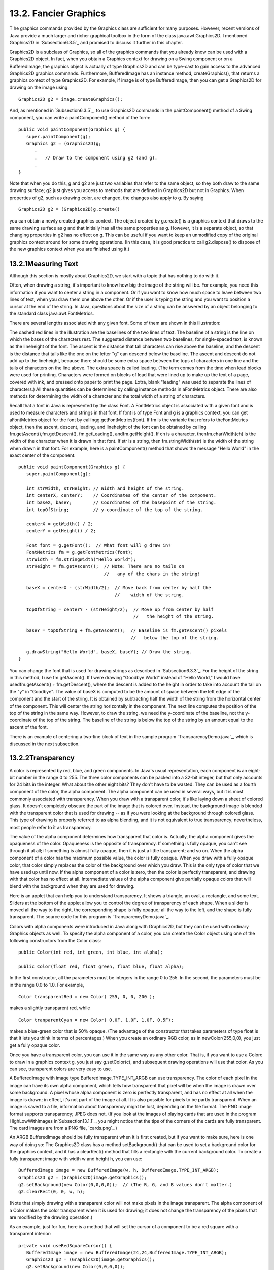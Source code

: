 
13.2. Fancier Graphics
----------------------



T he graphics commands provided by the Graphics class are sufficient
for many purposes. However, recent versions of Java provide a much
larger and richer graphical toolbox in the form of the class
java.awt.Graphics2D. I mentioned Graphics2D in `Subsection6.3.5`_ and
promised to discuss it further in this chapter.

Graphics2D is a subclass of Graphics, so all of the graphics commands
that you already know can be used with a Graphics2D object. In fact,
when you obtain a Graphics context for drawing on a Swing component or
on a BufferedImage, the graphics object is actually of type Graphics2D
and can be type-cast to gain access to the advanced Graphics2D
graphics commands. Furthermore, BufferedImage has an instance method,
createGraphics(), that returns a graphics context of type Graphics2D.
For example, if image is of type BufferedImage, then you can get a
Graphics2D for drawing on the image using:


::

    Graphics2D g2 = image.createGraphics();


And, as mentioned in `Subsection6.3.5`_, to use Graphics2D commands in
the paintComponent() method of a Swing component, you can write a
paintComponent() method of the form:


::

    
    public void paintComponent(Graphics g) {
       super.paintComponent(g);
       Graphics g2 = (Graphics2D)g;
          .
          .   // Draw to the component using g2 (and g).
          .
    }


Note that when you do this, g and g2 are just two variables that refer
to the same object, so they both draw to the same drawing surface; g2
just gives you access to methods that are defined in Graphics2D but
not in Graphics. When properties of g2, such as drawing color, are
changed, the changes also apply to g. By saying


::

    Graphics2D g2 = (Graphics2D)g.create()


you can obtain a newly created graphics context. The object created by
g.create() is a graphics context that draws to the same drawing
surface as g and that initially has all the same properties as g.
However, it is a separate object, so that changing properties in g2
has no effect on g. This can be useful if you want to keep an
unmodified copy of the original graphics context around for some
drawing operations. (In this case, it is good practice to call
g2.dispose() to dispose of the new graphics context when you are
finished using it.)





13.2.1Measuring Text
~~~~~~~~~~~~~~~~~~~~

Although this section is mostly about Graphics2D, we start with a
topic that has nothing to do with it.

Often, when drawing a string, it's important to know how big the image
of the string will be. For example, you need this information if you
want to center a string in a component. Or if you want to know how
much space to leave between two lines of text, when you draw them one
above the other. Or if the user is typing the string and you want to
position a cursor at the end of the string. In Java, questions about
the size of a string can be answered by an object belonging to the
standard class java.awt.FontMetrics.

There are several lengths associated with any given font. Some of them
are shown in this illustration:



The dashed red lines in the illustration are the baselines of the two
lines of text. The baseline of a string is the line on which the bases
of the characters rest. The suggested distance between two baselines,
for single-spaced text, is known as the lineheight of the font. The
ascent is the distance that tall characters can rise above the
baseline, and the descent is the distance that tails like the one on
the letter "g" can descend below the baseline. The ascent and descent
do not add up to the lineheight, because there should be some extra
space between the tops of characters in one line and the tails of
characters on the line above. The extra space is called leading. (The
term comes from the time when lead blocks were used for printing.
Characters were formed on blocks of lead that were lined up to make up
the text of a page, covered with ink, and pressed onto paper to print
the page. Extra, blank "leading" was used to separate the lines of
characters.) All these quantities can be determined by calling
instance methods in aFontMetrics object. There are also methods for
determining the width of a character and the total width of a string
of characters.

Recall that a font in Java is represented by the class Font. A
FontMetrics object is associated with a given font and is used to
measure characters and strings in that font. If font is of type Font
and g is a graphics context, you can get aFontMetrics object for the
font by callingg.getFontMetrics(font). If fm is the variable that
refers to theFontMetrics object, then the ascent, descent, leading,
and lineheight of the font can be obtained by calling
fm.getAscent(),fm.getDescent(), fm.getLeading(), andfm.getHeight(). If
ch is a character, thenfm.charWidth(ch) is the width of the character
when it is drawn in that font. If str is a string, then
fm.stringWidth(str) is the width of the string when drawn in that
font. For example, here is a paintComponent() method that shows the
message "Hello World" in the exact center of the component:


::

    public void paintComponent(Graphics g) {
       super.paintComponent(g);
       
       int strWidth, strHeight; // Width and height of the string.
       int centerX, centerY;    // Coordinates of the center of the component.
       int baseX, baseY;        // Coordinates of the basepoint of the string.
       int topOfString;         // y-coordinate of the top of the string.
       
       centerX = getWidth() / 2;
       centerY = getHeight() / 2;        
       
       Font font = g.getFont();  // What font will g draw in?
       FontMetrics fm = g.getFontMetrics(font);
       strWidth = fm.stringWidth("Hello World");
       strHeight = fm.getAscent();  // Note: There are no tails on 
                                    //   any of the chars in the string!
     
       baseX = centerX - (strWidth/2);  // Move back from center by half the
                                        //    width of the string.
       
       topOfString = centerY - (strHeight/2);  // Move up from center by half
                                               //   the height of the string.
       
       baseY = topOfString + fm.getAscent();  // Baseline is fm.getAscent() pixels
                                              //   below the top of the string.
        
       g.drawString("Hello World", baseX, baseY); // Draw the string.
    }


You can change the font that is used for drawing strings as described
in `Subsection6.3.3`_. For the height of the string in this method, I
use fm.getAscent(). If I were drawing "Goodbye World" instead of
"Hello World," I would have usedfm.getAscent() + fm.getDescent(),
where the descent is added to the height in order to take into account
the tail on the "y" in "Goodbye". The value of baseX is computed to be
the amount of space between the left edge of the component and the
start of the string. It is obtained by subtracting half the width of
the string from the horizontal center of the component. This will
center the string horizontally in the component. The next line
computes the position of the top of the string in the same way.
However, to draw the string, we need the y-coordinate of the baseline,
not the y-coordinate of the top of the string. The baseline of the
string is below the top of the string by an amount equal to the ascent
of the font.

There is an example of centering a two-line block of text in the
sample program `TransparencyDemo.java`_, which is discussed in the
next subsection.





13.2.2Transparency
~~~~~~~~~~~~~~~~~~

A color is represented by red, blue, and green components. In Java's
usual representation, each component is an eight-bit number in the
range 0 to 255. The three color components can be packed into a 32-bit
integer, but that only accounts for 24 bits in the integer. What about
the other eight bits? They don't have to be wasted. They can be used
as a fourth component of the color, the alpha component. The alpha
component can be used in several ways, but it is most commonly
associated with transparency. When you draw with a transparent color,
it's like laying down a sheet of colored glass. It doesn't completely
obscure the part of the image that is colored over. Instead, the
background image is blended with the transparent color that is used
for drawing -- as if you were looking at the background through
colored glass. This type of drawing is properly referred to as alpha
blending, and it is not equivalent to true transparency; nevertheless,
most people refer to it as transparency.

The value of the alpha component determines how transparent that color
is. Actually, the alpha component gives the opaqueness of the color.
Opaqueness is the opposite of transparency. If something is fully
opaque, you can't see through it at all; if something is almost fully
opaque, then it is just a little transparent; and so on. When the
alpha component of a color has the maximum possible value, the color
is fully opaque. When you draw with a fully opaque color, that color
simply replaces the color of the background over which you draw. This
is the only type of color that we have used up until now. If the alpha
component of a color is zero, then the color is perfectly transparent,
and drawing with that color has no effect at all. Intermediate values
of the alpha component give partially opaque colors that will blend
with the background when they are used for drawing.

Here is an applet that can help you to understand transparency. It
shows a triangle, an oval, a rectangle, and some text. Sliders at the
bottom of the applet allow you to control the degree of transparency
of each shape. When a slider is moved all the way to the right, the
corresponding shape is fully opaque; all the way to the left, and the
shape is fully transparent. The source code for this program is
`TransparencyDemo.java`_.






Colors with alpha components were introduced in Java along with
Graphics2D, but they can be used with ordinary Graphics objects as
well. To specify the alpha component of a color, you can create the
Color object using one of the following constructors from the Color
class:


::

    public Color(int red, int green, int blue, int alpha);
       
    public Color(float red, float green, float blue, float alpha);


In the first constructor, all the parameters must be integers in the
range 0 to 255. In the second, the parameters must be in the range 0.0
to 1.0. For example,


::

    Color transparentRed = new Color( 255, 0, 0, 200 );


makes a slightly transparent red, while


::

    Color tranparentCyan = new Color( 0.0F, 1.0F, 1.0F, 0.5F);


makes a blue-green color that is 50% opaque. (The advantage of the
constructor that takes parameters of type float is that it lets you
think in terms of percentages.) When you create an ordinary RGB color,
as in newColor(255,0,0), you just get a fully opaque color.

Once you have a transparent color, you can use it in the same way as
any other color. That is, if you want to use a Colorc to draw in a
graphics context g, you just say g.setColor(c), and subsequent drawing
operations will use that color. As you can see, transparent colors are
very easy to use.




A BufferedImage with image type BufferedImage.TYPE_INT_ARGB can use
transparency. The color of each pixel in the image can have its own
alpha component, which tells how transparent that pixel will be when
the image is drawn over some background. A pixel whose alpha component
is zero is perfectly transparent, and has no effect at all when the
image is drawn; in effect, it's not part of the image at all. It is
also possible for pixels to be partly transparent. When an image is
saved to a file, information about transparency might be lost,
depending on the file format. The PNG image format supports
transparency; JPEG does not. (If you look at the images of playing
cards that are used in the program HighLowWithImages
in`Subsection13.1.1`_, you might notice that the tips of the corners
of the cards are fully transparent. The card images are from a PNG
file, `cards.png`_.)

An ARGB BufferedImage should be fully transparent when it is first
created, but if you want to make sure, here is one way of doing so:
The Graphics2D class has a method setBackground() that can be used to
set a background color for the graphics context, and it has a
clearRect() method that fills a rectangle with the current background
color. To create a fully transparent image with width w and height h,
you can use:


::

    BufferedImage image = new BufferedImage(w, h, BufferedImage.TYPE_INT_ARGB);
    Graphics2D g2 = (Graphics2D)image.getGraphics();
    g2.setBackground(new Color(0,0,0,0));  // (The R, G, and B values don't matter.)
    g2.clearRect(0, 0, w, h);


(Note that simply drawing with a transparent color will not make
pixels in the image transparent. The alpha component of a Color makes
the color transparent when it is used for drawing; it does not change
the transparency of the pixels that are modified by the drawing
operation.)

As an example, just for fun, here is a method that will set the cursor
of a component to be a red square with a transparent interior:


::

    private void useRedSquareCursor() {
       BufferedImage image = new BufferedImage(24,24,BufferedImage.TYPE_INT_ARGB);
       Graphics2D g2 = (Graphics2D)image.getGraphics();
       g2.setBackground(new Color(0,0,0,0));
       g2.clearRect(0, 0, 24, 24);  // (should not be necessary in a new image)
       g2.setColor(Color.RED);
       g2.drawRect(0,0,23,23);
       g2.drawRect(1,1,21,21);
       g2.dispose();
       Point hotSpot = new Point(12,12);
       Toolkit tk = Toolkit.getDefaultToolkit();
       Cursor cursor = tk.createCustomCursor(image,hotSpot,"square");
       setCursor(cursor);
    }






13.2.3Antialiasing
~~~~~~~~~~~~~~~~~~

To draw a geometric figure such as a line or circle, you just have to
color the pixels that are part of the figure, right? Actually, there
is a problem with this. Pixels are little squares. Geometric figures,
on the other hand, are made of geometric points that have no size at
all. Think about drawing a circle, and think about a pixel on the
boundary of that circle. The infinitely thin geometric boundary of the
circle cuts through the pixel. Part of the pixel lies inside the
circle, part lies outside. So, when we are filling the circle with
color, do we color that pixel or not? A possible solution is to color
the pixel if the geometric circle covers 50% or more of the pixel.
Following this procedure, however, leads to a visual defect known as
aliasing. It is visible in images as a jaggedness or "staircasing"
effect along the borders of curved shapes. Lines that are not
horizontal or vertical also have a jagged, aliased appearance. (The
term "aliasing" seems to refer to the fact that many different
geometric points map to the same pixel. If you think of the real-
number coordinates of a geometric point as a "name" for the pixel that
contains that point, then each pixel has many different names or
"aliases.")

It's not possible to build a circle out of squares, but there is a
technique that can eliminate some of the jaggedness of aliased images.
The technique is called antialiasing. Antialiasing is based on
transparency. The idea is simple: If 50% of a pixel is covered by the
geometric figure that you are trying to draw, then color that pixel
with a color that is 50% transparent. If 25% of the pixel is covered,
use a color that is 75% transparent (25% opaque). If the entire pixel
is covered by the figure, of course, use a color that is 100% opaque
-- antialiasing only affects pixels that are only partly covered by
the geometric shape.

In antialiasing, the color that you are drawing with is blended with
the original color of the pixel, and the amount of blending depends on
the fraction of the pixel that is covered by the geometric shape. (The
fraction is difficult to compute exactly, so in practice, various
methods are used to approximate it.) Of course, you still don't get a
picture of the exact geometric shape, but antialiased images do tend
to look better than jagged, aliased images.

For an example, look at the applet in the next subsection.
Antialiasing is used to draw the panels in the second and third row of
the applet, but it is not used in the top row. You should note the
jagged appearance of the lines and rectangles in the top row. (By the
way, when antialiasing is applied to a line, the line is treated as a
geometric rectangle whose width is equal to the size of one pixel.)

Antialiasing is supported in Graphics2D. By default, antialiasing is
turned off. If g2 is a graphics context of type Graphics2D, you can
turn on antialiasing in g2 by saying:


::

    g2.setRenderingHint(RenderingHints.KEY_ANTIALIASING,
                                      RenderingHints.VALUE_ANTIALIAS_ON);


As you can see, this is only a "hint" that you would like to use
antialiasing, and it is even possible that the hint will be ignored.
However, it is likely that subsequent drawing operations in g2 will be
antialiased. If you want to turn antialiasing off ing2, you should
say:


::

    g2.setRenderingHint(RenderingHints.KEY_ANTIALIASING,
                                      RenderingHints.VALUE_ANTIALIAS_OFF);






13.2.4Strokes and Paints
~~~~~~~~~~~~~~~~~~~~~~~~

When using the Graphics class, any line that you draw will be a solid
line that is one pixel thick. The Graphics2D class makes it possible
to draw a much greater variety of lines. You can draw lines of any
thickness, and you can draw lines that are dotted or dashed instead of
solid.

An object of type Stroke contains information about how lines should
be drawn, including how thick the line should be and what pattern of
dashes and dots, if any, should be used. Every Graphics2D has an
associated Stroke object. The default Stroke draws a solid line of
thickness one. To get lines with different properties, you just have
to install a different stroke into the graphics context.

Stroke is an interface, not a class. The classBasicStroke, which
implements the Stroke interface, is the one that is actually used to
create stroke objects. For example, to create a stroke that draws
solid lines with thickness equal to 3, use:


::

    BasicStroke line3 = new BasicStroke(3);


If g2 is of type Graphics2D, the stroke can be installed in g2 by
calling its setStroke() command:


::

    g2.setStroke(line3)


After calling this method, subsequent drawing operations will use
lines that are three times as wide as the usual thickness. The
thickness of a line can be given by a value of type float, not just by
an int. For example, to use lines of thickness 2.5 in the graphics
context g2, you can say:


::

    g2.setStroke( new BasicStroke(2.5F) );


(Fractional widths make more sense if antialiasing is turned on.)

When you have a thick line, the question comes up, what to do at the
ends of the line. If you draw a physical line with a large, round
piece of chalk, the ends of the line will be rounded. When you draw a
line on the computer screen, should the ends be rounded, or should the
line simply be cut off flat? With the BasicStroke class, the choice is
up to you. Maybe it's time to look at examples. This applet shows
fifteen lines, drawn using different BasicStrokes. Lines in the middle
row have rounded ends; lines in the other two rows are simply cut off
at their endpoints. Lines of various thicknesses are shown, and the
bottom row shows dashed lines. (And, as mentioned above, only the
bottom two rows are antialiased.)



This applet is an applet version of the sample program
`StrokeDemo.java`_. In this program, you can click and drag in any of
the small panels, and the lines in all the panels will be redrawn as
you move the mouse. In addition, if you right-click and drag, then
rectangles will be drawn instead of lines; this shows that strokes are
used for drawing the outlines of shapes and not just for straight
lines. If you look at the corners of the rectangles that are drawn by
the program, you'll see that there are several ways of drawing a
corner where two wide line segments meet.

All the options that you want for a BasicStroke have to be specified
in the constructor. Once the stroke object is created, there is no way
to change the options. There is one constructor that lets you specify
all possible options:


::

    public BasicStroke( float width, int capType, int joinType, float miterlimit,
                                             float[] dashPattern, float dashPhase )


I don't want to cover all the options in detail, but here's some basic
info:


+ width specifies the thickness of the line
+ capType specifies how the ends of a line are "capped." The possible
  values are BasicStroke.CAP_SQUARE, BasicStroke.CAP_ROUND and
  BasicStroke.CAP_BUTT. These values are used, respectively, in the
  first, second, and third rows of the above applet. The default is
  BasicStroke.CAP_SQUARE.
+ joinType specifies how two line segments are joined together at
  corners. Possible values are
  BasicStroke.JOIN_MITER,BasicStroke.JOIN_ROUND, and
  BasicStroke.JOIN_BEVEL. Again, these are used in the three rows of
  panels in the above applet; the effect is only seen in the applet when
  drawing rectangles. The default is BasicStroke.JOIN_MITER.
+ miterLimit is used only if the value of joinType isJOIN_MITER; just
  use the default value, 10.0F.
+ dashPattern is used to specify dotted and dashed lines. The values
  in the array specify lengths in the dot/dash pattern. The numbers in
  the array represent the length of a solid piece, followed by the
  length of a transparent piece, followed by the length of a solid
  piece, and so on. At the end of the array, the pattern wraps back to
  the beginning of the array. If you want a solid line, use a different
  constructor that has fewer parameters.
+ dashPhase tells the computer where to start in the dashPattern
  array, for the first segment of the line. Use 0 for this parameter in
  most cases.


For the third row in the above applet, thedashPattern is set to
newfloat[]{5,5}. This means that the lines are drawn starting with a
solid segment of length 5, followed by a transparent section of length
5, and then repeating the same pattern. A simple dotted line would
have thickness 1 and dashPatternnewfloat[]{1,1}. A pattern of short
and long dashes could be made by using newfloat[]{10,4,4,4}. For more
information, see the Java documentation, or try experimenting with the
source code for the sample program.




So now we can draw fancier lines. But any drawing operation is still
restricted to drawing with a single color. We can get around that
restriction by using Paint. An object of type Paint is used to assign
color to each pixel that is "hit" by a drawing operation.Paint is an
interface, and the Color class implements the Paint interface. When a
color is used for painting, it applies the same color to every pixel
that is hit. However, there are other types of paint where the color
that is applied to a pixel depends on the coordinates of that pixel.
Standard Java includes two classes that define paint with this
property: GradientPaint and TexturePaint. In a gradient, the color
that is applied to pixels changes gradually from one color to a second
color as you move from point to point. In a texture, the pixel colors
come from an image, which is repeated, if necessary, like a wallpaper
pattern to cover the entire xy-plane.

It will be helpful to look at some examples. Here is an applet that
usesPaint objects to fill a polygon. This is an applet version of the
sample program `PaintDemo.java`_. You can select among two
GradientPaints and two TexturePaints using four buttons at the bottom
of the applet. The sliders control properties of the paint. You can
drag the vertices of the polygon, to see what it looks when its shape
changes. Note that in this applet, the paint is used only for filling
the polygon. The outline of the polygon is drawn in a plain black
color. However,Paint objects can be used for drawing lines as well as
for filling shapes. Try it!



Basic gradient paints are created using the constructor


::

    public GradientPaint(float x1, float y1, Color c1,
                                 float x2, float y2, Color c2, boolean cyclic)


This constructs a gradient that has color c1 at the point with
coordinates (x1,y1) and color c2 at the point(x2,y2). As you move
along the line between the two points, the color of the gradient
changes from c1 to c2; along lines perpendicular to this line, the
color is constant. The last parameter, cyclic, tells what happens if
you move past the point (x2,y2) on the line from (x1,y1) to (x2,y2).
If cyclic is false, the color stops changing and any point
beyond(x2,y2) has color c2. If cyclic is true, then the colors
continue to change in a cyclic pattern after you move past(x2,y2). (It
works the same way if you move past the other endpoint, (x1,y1).) In
most cases, you will set cyclic to true. Note that you can vary the
points (x1,y1) and (x2,y2) to change the width and direction of the
gradient. For example, to create a cyclic gradient that varies from
black to light gray along the line from (0,0) to (100,100), use:


::

    new GradientPaint( 0, 0, Color.BLACK, 100, 100, Color.LIGHT_GRAY, true)


Java 6 introduced two new gradient paint classes, LinearGradientPaint
and RadialGradientPaint. Linear gradient paints are similar
toGradientPaint but can be based on more than two colors. Radial
gradients color pixels based on their distance from a central point,
which produces rings of constant color instead of lines of constant
color. See the API documentation for details.

To construct a TexturePaint, you need a BufferedImage that contains
the image that will be used for the texture. You also specify a
rectangle in which the image will be drawn. The image will be scaled,
if necessary, to exactly fill the rectangle. Outside the specified
rectangle, the image will be repeated horizontally and vertically to
fill the plane. You can vary the size and position of the rectangle to
change the scale of the texture and its positioning on the plane.
Ordinarily, however the upper left corner of the rectangle is placed
at (0,0), and the size of the rectangle is the same as the actual size
of the image. The constructor for TexturePaint is defined as


::

    public TexturePaint( BufferedImage textureImage, Rectangle2D anchorRect)


The Rectangle2D is part of the Graphics2D framework and will be
discussed at the end of this section. Often, a call to the constructor
takes the form:


::

    new TexturePaint( image, 
                new Rectangle2D.Double(0,0,image.getWidth(),image.getHeight() )


Once you have a Paint object, you can use thesetPaint() method of a
Graphics2D object to install the paint in a graphics context. For
example, if g2 is of type Graphics2D, then the command


::

    g2.setPaint( new GradientPaint(0,0,Color.BLUE,100,100,Color.GREEN,true) );


sets up g2 to use a gradient paint. Subsequent drawing operations with
g2 will draw using a blue/green gradient.





13.2.5Transforms
~~~~~~~~~~~~~~~~

In the standard drawing coordinates on a component, the upper left
corner of the component has coordinates (0,0). Coordinates are
integers, and the coordinates (x,y) refer to the point that is x
pixels over from the left edge of the component and y pixels down from
the top. With Graphics2D, however, you are not restricted to using
these coordinates. In fact, you can can set up a Graphics2D graphics
context to use any system of coordinates that you like. You can use
this capability to select the coordinate system that is most
appropriate for the things that you want to draw. For example, if you
are drawing architectural blueprints, you might use coordinates in
which one unit represents an actual distance of one foot.

Changes to a coordinate system are referred to as transforms. There
are three basic types of transform. A translate transform changes the
position of the origin, (0,0). A scale transform changes the scale,
that is, the unit of distance. And a rotation transform applies a
rotation about some point. You can make more complex transforms by
combining transforms of the three basic types. For example, you can
apply a rotation, followed by a scale, followed by a translation,
followed by another rotation. When you apply several transforms in a
row, their effects are cumulative. It takes a fair amount of study to
fully understand complex transforms. I will limit myself here to
discussing a few of the most simple cases, just to give you an idea of
what transforms can do.

Suppose that g2 is of type Graphics2D. Then g2.translate(x,y) moves
the origin, (0,0), to the point (x,y). This means that if you use
coordinates (0,0) after saying g2.translate(x,y), then you are
referring to the point that used to be (x,y), before the translation
was applied. All other coordinate pairs are moved by the same amount.
For example saying


::

    g.translate(x,y);
    g.drawLine( 0, 0, 100, 200 );


draws the same line as


::

    g.drawLine( x, y, 100+x, 200+y );


In the second case, you are just doing the same translation "by hand."
A translation (like all transforms) affects all subsequent drawing
operations. Instead of thinking in terms of coordinate systems, you
might find it clearer to think of what happens to the objects that are
drawn. After you sayg2.translate(x,y), any objects that you draw are
displaced x units vertically and y units horizontally. Note that the
parameters x and y can be real numbers.

As an example, perhaps you would prefer to have (0,0) at the center of
a component, instead of at its upper left corner. To do this, just use
the following command in the paintComponent() method of the component:


::

    g2.translate( getWidth()/2, getHeight()/2 );


To apply a scale transform to a Graphics2D g2, use g2.scale(s,s),
where s is the real number that specifies the scaling factor. If s is
greater than 1, everything is magnified by a factor of s, while if s
is between 0 and 1, everything is shrunk by a factor of s. The center
of scaling is(0,0). That is, the point (0,0) is unaffected by the
scaling, and other points more towards or away from (0,0) by a factor
ofs. Again, it can be clearer to think of the effect on objects that
are drawn after a scale transform is applied. Those objects will be
magnified or shrunk by a factor ofs. Note that scaling affects
**everything**, including thickness of lines and size of fonts. It is
possible to use different scale factors in the horizontal and vertical
direction with a command of the formg2.scale(sx,sy), although that
will distort the shapes of objects. By the way, it is even possible to
use scale factors that are less than0, which results in reflections.
For example, after calling g2.scale(-1,1), objects will be reflected
horizontally through the line x=0.

The third type of basic transform is rotation. The command
g2.rotate(r) rotates all subsequently drawn objects through an angle
of r about the point (0,0). You can rotate instead about the point
(x,y) with the command g2.rotate(r,x,y). All the parameters can be
real numbers. Angles are measured in radians, where one radian is
equal to 180 degrees. To rotate through an angle of d degrees, use


::

    g2.rotate( d * Math.PI / 180 );


Positive angles are clockwise rotations, while negative angles are
counterclockwise (unless you have applied a negative scale factor,
which reverses the orientation).

Rotation is not as common as translation or scaling, but there are a
few things that you can do with it that can't be done any other way.
For example, you can use it to draw an image "on the slant." Rotation
also makes it possible to draw text that is rotated so that its
baseline is slanted or even vertical. To draw the string "Hello World"
with its basepoint at (x,y) and rising at an angle of 30 degrees, use:


::

    g2.rotate( -30 * Math.PI / 180, x, y );
    g2.drawString( "Hello World", x, y );


To draw the message vertically, with the **center** of its baseline at
the point (x,y), we can use FontMetrics to measure the string, and
say:


::

    FontMetrics fm = g2.getFontMetrics( g2.getFont() );
    int baselineLength = fm.stringWidth("Hello World");
    g2.rotate( -90 * Math.PI / 180, x, y);
    g2.drawString( "Hello World", x - baselineLength/2, y );





The drawing operations in the Graphics class use integer coordinates
only. Graphics2D makes it possible to use real numbers as coordinates.
This becomes particularly important once you start using transforms,
since after you apply a scale, a square of size one might cover many
pixels instead of just a single pixel. Unfortunately, the designers of
Java couldn't decide whether to use numbers of type float or double as
coordinates, and their indecision makes things a little more
complicated than they need to be. (My guess is that they really wanted
to use float, since values of type float have enough accuracy for
graphics and are probably used in the underlying graphical
computations of the computer. However, in Java programming, it's
easier to use double than float, so they wanted to make it possible to
usedouble values too.)

To use real number coordinates, you have to use classes defined in the
package java.awt.geom. Among the classes in this package are classes
that represent geometric shapes such as lines and rectangles. For
example, the class Line2D represents a line whose endpoints are given
as real number coordinates. The unfortunate thing is thatLine2D is an
abstract class, which means that you can't create objects of type
Line2D directly. However,Line2D has two concrete subclasses that can
be used to create objects. One subclass uses coordinates of type
float, and one uses coordinates of type double. The most peculiar part
is that these subclasses are defined as static nested classes inside
Line2D. Their names are Line2D.Float and Line2D.Double. This means
that Line2D objects can be created, for example, with:


::

    Line2D line1 = new Line2D.Float( 0.17F, 1.3F, -2.7F, 5.21F );
    Line2D line2 = new Line2D.Double( 0, 0, 1, 0);
    Line2D line3 = new Line2D.Double( x1, y1, x2, y2 );


where x1, y1, x2, y2 are any numeric variables. In my own code, I
generally use Line2D.Double rather than Line2D.Float.

Other shape classes in java.awt.geom are similar. The class that
represents rectangles is Rectangle2D. To create a rectangle object,
you have to use either Rectangle2D.Float orRectangle2D.Double. For
example,


::

    Rectangle2D rect = new Rectangle2D.Double( -0.5, -0.5, 1.0, 1.0 );


creates a rectangle with a corner at (-0.5,-0.5) and with width and
height both equal to1. Other classes include Point2D, which represents
a single point; Ellipse2D, which represents an oval; and Arc2D, which
represents an arc of a circle.

If g2 is of type Graphics2D and shape is an object belonging to one of
the 2D shape classes, then the command


::

    g2.draw(shape);


draws the shape. For a shape such as a rectangle or ellipse that has
an interior, only the outline is drawn. To fill in the interior of
such a shape, use


::

    g2.fill(shape)


For example, to draw a line from (x1,y1) to (x2,y2), use


::

    g2.draw( new Line2D.Double(x1,y1,x2,y2) );


and to draw a filled rectangle with a corner at (3.5,7), with width 5
and height 3, use


::

    g2.fill( new Rectangle2D.Double(3.5, 7, 5, 3) );


The package java.awt.geom also has a very nice class GeneralPath that
can be used to draw polygons and curves defined by any number of
points. See the Java documentation if you want to find out how to use
it. In Java6, GeneralPath has been largely superseded by Path2D which
provides the same functionality but more closely follows the
conventions used by other shape classes.

This section has introduced you to many of the interesting features of
Graphics2D, but there is still a large part of the Graphics2D
framework for you to explore.



